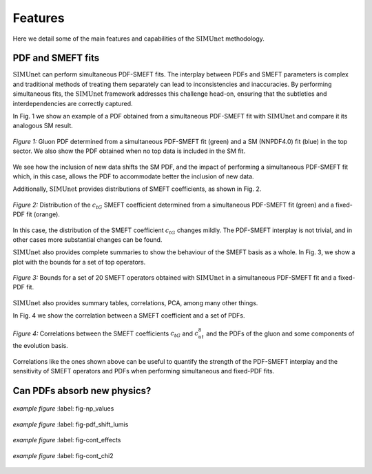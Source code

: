===================================
**Features**
===================================

Here we detail some of the main features and capabilities of the :math:`\text{SIMUnet}` methodology.

PDF and SMEFT fits
------------------

:math:`\text{SIMUnet}` can perform simultaneous PDF-SMEFT fits.
The interplay between PDFs and SMEFT parameters is complex and traditional methods
of treating them separately can lead to inconsistencies and inaccuracies.
By performing simultaneous fits, the :math:`\text{SIMUnet}` framework addresses this challenge head-on,
ensuring that the subtleties and interdependencies are correctly captured.

In Fig. 1 we show an example of a PDF obtained from a simultaneous PDF-SMEFT fit with :math:`\text{SIMUnet}`
and compare it its analogous SM result.

.. figure:: images/sm_smeft_pdf.png
    :width: 100%
    :class: align-center
    :figwidth: 100%
    :figclass: align-center

    *Figure 1:*
    Gluon PDF determined from a simultaneous PDF-SMEFT fit (green)
    and a SM (NNPDF4.0) fit (blue) in the top sector. We also show
    the PDF obtained when no top data is included in the SM fit.

We see how the inclusion of new data shifts the SM PDF, and the impact of performing a simultaneous PDF-SMEFT fit which,
in this case, allows the PDF to accommodate better the inclusion of new data.

Additionally, :math:`\text{SIMUnet}` provides distributions of SMEFT coefficients, as shown in Fig. 2.

.. figure:: images/ctg_plot.png
    :width: 100%
    :class: align-center
    :figwidth: 100%
    :figclass: align-center

    *Figure 2:*
    Distribution of the :math:`c_{tG}` SMEFT coefficient determined from
    a simultaneous PDF-SMEFT fit (green) and a fixed-PDF fit (orange).

In this case, the distribution of the SMEFT coefficient :math:`c_{tG}` changes mildly.
The PDF-SMEFT interplay is not trivial, and in other cases more substantial changes can be found.

:math:`\text{SIMUnet}` also provides complete summaries to show
the behaviour of the SMEFT basis as a whole. In Fig. 3, we show a plot with the bounds for a set of
top operators.

.. figure:: images/wilsons_summary.png
    :width: 100%
    :class: align-center
    :figwidth: 100%
    :figclass: align-center

    *Figure 3:*
    Bounds for a set of 20 SMEFT operators obtained with :math:`\text{SIMUnet}` in a simultaneous PDF-SMEFT fit
    and a fixed-PDF fit.

:math:`\text{SIMUnet}` also provides summary tables, correlations, PCA, among many other things.

In Fig. 4 we show the correlation between a SMEFT coefficient and a set of PDFs.

.. figure:: images/pdf_eft_corr.png
    :width: 100%
    :class: align-center
    :figwidth: 100%
    :figclass: align-center

    *Figure 4:*
    Correlations between the SMEFT coefficients :math:`c_{tG}` and :math:`c_{ut}^{8}` and the PDFs
    of the gluon and some components of the evolution basis.
    
Correlations like the ones shown above can be useful to quantify the strength of the PDF-SMEFT interplay
and the sensitivity of SMEFT operators and PDFs when performing simultaneous and fixed-PDF fits.

Can PDFs absorb new physics?
----------------------------

.. figure:: images/np_values.png
    :width: 100%
    :class: align-center
    :figwidth: 100%
    :figclass: align-center

    *example figure*
    :label: fig-np_values


.. figure:: images/pdf_shift_lumis.png
    :width: 100%
    :class: align-center
    :figwidth: 100%
    :figclass: align-center

    *example figure*
    :label: fig-pdf_shift_lumis


.. figure:: images/cont_effects.png
    :width: 100%
    :class: align-center
    :figwidth: 100%
    :figclass: align-center

    *example figure*
    :label: fig-cont_effects


.. figure:: images/cont_chi2.png
    :width: 100%
    :class: align-center
    :figwidth: 100%
    :figclass: align-center

    *example figure*
    :label: fig-cont_chi2

